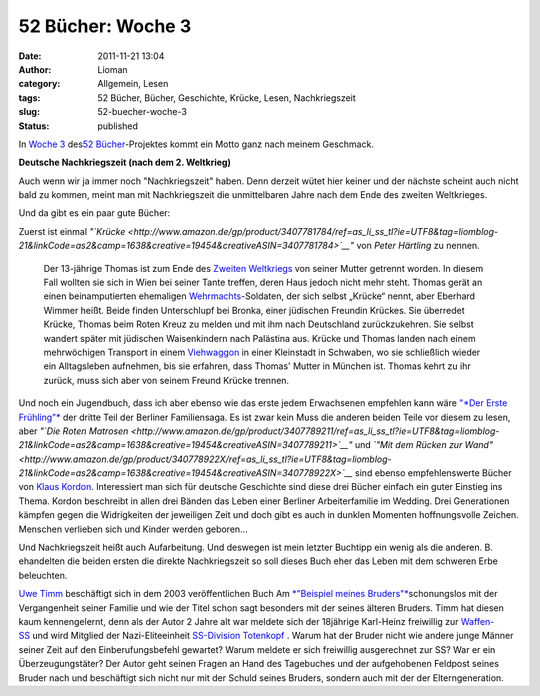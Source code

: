 52 Bücher: Woche 3
##################
:date: 2011-11-21 13:04
:author: Lioman
:category: Allgemein, Lesen
:tags: 52 Bücher, Bücher, Geschichte, Krücke, Lesen, Nachkriegszeit
:slug: 52-buecher-woche-3
:status: published

In `Woche
3 <http://monstermeute.wordpress.com/2011/11/18/52-bucher-woche-3/>`__
des\ `52 Bücher <http://www.lioman.de/tag/52-buecher/>`__-Projektes
kommt ein Motto ganz nach meinem Geschmack.

**Deutsche Nachkriegszeit (nach dem 2. Weltkrieg)**

Auch wenn wir ja immer noch "Nachkriegszeit" haben. Denn derzeit wütet
hier keiner und der nächste scheint auch nicht bald zu kommen, meint man
mit Nachkriegszeit die unmittelbaren Jahre nach dem Ende des zweiten
Weltkrieges.

Und da gibt es ein paar gute Bücher:

Zuerst ist einmal
*"`Krücke <http://www.amazon.de/gp/product/3407781784/ref=as_li_ss_tl?ie=UTF8&tag=liomblog-21&linkCode=as2&camp=1638&creative=19454&creativeASIN=3407781784>`__"*
von *Peter Härtling* zu nennen.

    Der 13-jährige Thomas ist zum Ende des \ `Zweiten
    Weltkriegs <http://de.wikipedia.org/wiki/Zweiter_Weltkrieg>`__ von
    seiner Mutter getrennt worden. In diesem Fall wollten sie sich in
    Wien bei seiner Tante treffen, deren Haus jedoch nicht mehr steht.
    Thomas gerät an einen beinamputierten
    ehemaligen \ `Wehrmachts <http://de.wikipedia.org/wiki/Deutsche>`__-Soldaten,
    der sich selbst „Krücke“ nennt, aber Eberhard Wimmer heißt. Beide
    finden Unterschlupf bei Bronka, einer jüdischen Freundin Krückes.
    Sie überredet Krücke, Thomas beim Roten Kreuz zu melden und mit ihm
    nach Deutschland zurückzukehren. Sie selbst wandert später mit
    jüdischen Waisenkindern nach Palästina aus. Krücke und Thomas landen
    nach einem mehrwöchigen Transport in
    einem \ `Viehwaggon <http://de.wikipedia.org/wiki/Viehwaggon>`__ in
    einer Kleinstadt in Schwaben, wo sie schließlich wieder ein
    Alltagsleben aufnehmen, bis sie erfahren, dass Thomas' Mutter in
    München ist. Thomas kehrt zu ihr zurück, muss sich aber von seinem
    Freund Krücke trennen.

Und noch ein Jugendbuch, dass ich aber ebenso wie das erste jedem
Erwachsenen empfehlen kann wäre `"*Der Erste
Frühling"* <http://www.amazon.de/gp/product/3407789238/ref=as_li_ss_tl?ie=UTF8&tag=liomblog-21&linkCode=as2&camp=1638&creative=19454&creativeASIN=3407789238>`__ der
dritte Teil der Berliner Familiensaga. Es ist zwar kein Muss die anderen
beiden Teile vor diesem zu lesen, aber *"`Die Roten
Matrosen <http://www.amazon.de/gp/product/3407789211/ref=as_li_ss_tl?ie=UTF8&tag=liomblog-21&linkCode=as2&camp=1638&creative=19454&creativeASIN=3407789211>`__"*
und *`"Mit dem Rücken zur
Wand" <http://www.amazon.de/gp/product/340778922X/ref=as_li_ss_tl?ie=UTF8&tag=liomblog-21&linkCode=as2&camp=1638&creative=19454&creativeASIN=340778922X>`__*
sind ebenso empfehlenswerte Bücher von `Klaus
Kordon <http://www.amazon.de/gp/entity/Klaus-Kordon/B001JOUK42?ie=UTF8&ref_=ntt_athr_dp_pel_1&ie=UTF8&site-redirect=de&tag=liomblog-21&linkCode=ur2&camp=1638&creative=19454>`__. Interessiert
man sich für deutsche Geschichte sind diese drei Bücher einfach ein
guter Einstieg ins Thema. Kordon beschreibt in allen drei Bänden das
Leben einer Berliner Arbeiterfamilie im Wedding. Drei Generationen
kämpfen gegen die Widrigkeiten der jeweiligen Zeit und doch gibt es auch
in dunklen Momenten hoffnungsvolle Zeichen. Menschen verlieben sich und
Kinder werden geboren...

Und Nachkriegszeit heißt auch Aufarbeitung. Und deswegen ist mein
letzter Buchtipp ein wenig als die anderen. B. ehandelten die beiden
ersten die direkte Nachkriegszeit so soll dieses Buch eher das Leben mit
dem schweren Erbe beleuchten.

`Uwe Timm <http://de.wikipedia.org/wiki/Uwe_Timm>`__ beschäftigt sich in
dem 2003 veröffentlichen Buch Am `*"Beispiel meines
Bruders"* <http://www.amazon.de/gp/product/3423133163/ref=as_li_ss_tl?ie=UTF8&tag=liomblog-21&linkCode=as2&camp=1638&creative=19454&creativeASIN=3423133163>`__\ schonungslos
mit der Vergangenheit seiner Familie und wie der Titel schon sagt
besonders mit der seines älteren Bruders. Timm hat diesen kaum
kennengelernt, denn als der Autor 2 Jahre alt war meldete sich der
18jährige Karl-Heinz freiwillig zur
`Waffen-SS <http://de.wikipedia.org/wiki/Waffen-SS>`__ und wird Mitglied
der Nazi-Eliteeinheit `SS-Division
Totenkopf  <http://de.wikipedia.org/wiki/SS-Division_Totenkopf>`__.
Warum hat der Bruder nicht wie andere junge Männer seiner Zeit auf den
Einberufungsbefehl gewartet? Warum meldete er sich freiwillig
ausgerechnet zur SS? War er ein Überzeugungstäter? Der Autor geht seinen
Fragen an Hand des Tagebuches und der aufgehobenen Feldpost seines
Bruder nach und beschäftigt sich nicht nur mit der Schuld seines
Bruders, sondern auch mit der der Elterngeneration.

